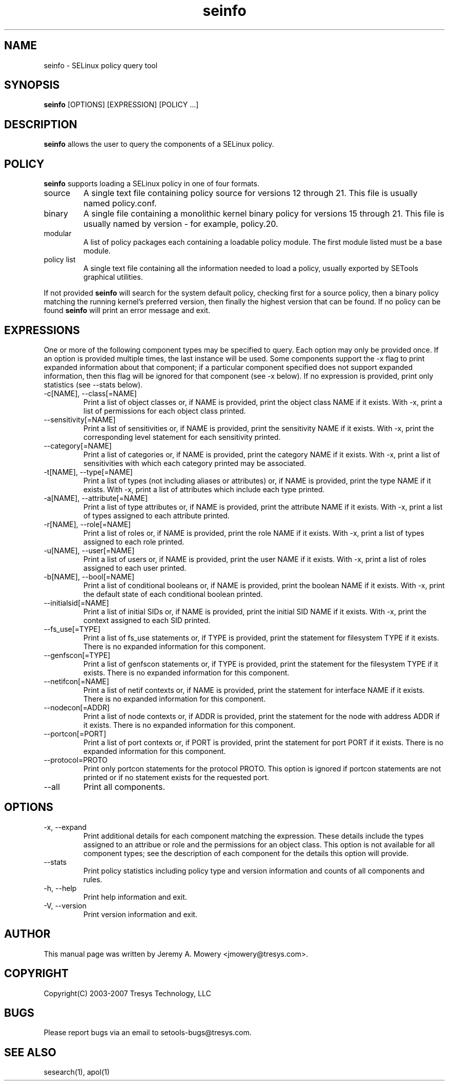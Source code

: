 .TH seinfo 1
.SH NAME
seinfo \- SELinux policy query tool
.SH SYNOPSIS
.B seinfo
[OPTIONS] [EXPRESSION] [POLICY ...]
.SH DESCRIPTION
.PP
.B seinfo
allows the user to query the components of a SELinux policy.
.SH POLICY
.PP
.B
seinfo
supports loading a SELinux policy in one of four formats.
.IP "source"
A single text file containing policy source for versions 12 through 21. This file is usually named policy.conf.
.IP "binary"
A single file containing a monolithic kernel binary policy for versions 15 through 21. This file is usually named by version - for example, policy.20.
.IP "modular"
A list of policy packages each containing a loadable policy module. The first module listed must be a base module.
.IP "policy list"
A single text file containing all the information needed to load a policy, usually exported by SETools graphical utilities.
.PP
If not provided
.B
seinfo
will search for the system default policy, checking first for a source policy, then a binary policy matching the running kernel's preferred version, then finally the highest version that can be found.
If no policy can be found
.B
seinfo
will print an error message and exit.
.SH EXPRESSIONS
.P
One or more of the following component types may be specified to query. Each option may only be provided once.
If an option is provided multiple times, the last instance will be used. Some components support the -x flag to print expanded information
about that component; if a particular component specified does not support expanded information,
then this flag will be ignored for that component (see -x below). If no expression is provided, print only statistics (see --stats below).
.IP "-c[NAME], --class[=NAME]"
Print a list of object classes or, if NAME is provided, print the object class NAME if it exists.
With -x, print a list of permissions for each object class printed.
.IP "--sensitivity[=NAME]"
Print a list of sensitivities or, if NAME is provided, print the sensitivity NAME if it exists.
With -x, print the corresponding level statement for each sensitivity printed.
.IP "--category[=NAME]"
Print a list of categories or, if NAME is provided, print the category NAME if it exists.
With -x, print a list of sensitivities with which each category printed may be associated.
.IP "-t[NAME], --type[=NAME]"
Print a list of types (not including aliases or attributes) or, if NAME is provided, print the type NAME if it exists.
With -x, print a list of attributes which include each type printed.
.IP "-a[NAME], --attribute[=NAME]"
Print a list of type attributes or, if NAME is provided, print the attribute NAME if it exists.
With -x, print a list of types assigned to each attribute printed.
.IP "-r[NAME], --role[=NAME]"
Print a list of roles or, if NAME is provided, print the role NAME if it exists.
With -x, print a list of types assigned to each role printed.
.IP "-u[NAME], --user[=NAME]"
Print a list of users or, if NAME is provided, print the user NAME if it exists.
With -x, print a list of roles assigned to each user printed.
.IP "-b[NAME], --bool[=NAME]"
Print a list of conditional booleans or, if NAME is provided, print the boolean NAME if it exists.
With -x, print the default state of each conditional boolean printed.
.IP "--initialsid[=NAME]"
Print a list of initial SIDs or, if NAME is provided, print the initial SID NAME if it exists.
With -x, print the context assigned to each SID printed.
.IP "--fs_use[=TYPE]"
Print a list of fs_use statements or, if TYPE is provided, print the statement for filesystem TYPE if it exists.
There is no expanded information for this component.
.IP "--genfscon[=TYPE]"
Print a list of genfscon statements or, if TYPE is provided, print the statement for the filesystem TYPE if it exists.
There is no expanded information for this component.
.IP "--netifcon[=NAME]"
Print a list of netif contexts or, if NAME is provided, print the statement for interface NAME if it exists.
There is no expanded information for this component.
.IP "--nodecon[=ADDR]"
Print a list of node contexts or, if ADDR is provided, print the statement for the node with address ADDR if it exists.
There is no expanded information for this component.
.IP "--portcon[=PORT]"
Print a list of port contexts or, if PORT is provided, print the statement for port PORT if it exists.
There is no expanded information for this component.
.IP "--protocol=PROTO"
Print only portcon statements for the protocol PROTO. This option is ignored if portcon statements are not printed or if no statement exists for the requested port.
.IP "--all"
Print all components.
.SH OPTIONS
.IP "-x, --expand"
Print additional details for each component matching the expression.
These details include the types assigned to an attribue or role and the permissions for an object class.
This option is not available for all component types; see the description of each component for the details this option will provide.
.IP "--stats"
Print policy statistics including policy type and version information and counts of all components and rules.
.IP "-h, --help"
Print help information and exit.
.IP "-V, --version"
Print version information and exit.
.SH AUTHOR
This manual page was written by Jeremy A. Mowery <jmowery@tresys.com>.
.SH COPYRIGHT
Copyright(C) 2003-2007 Tresys Technology, LLC
.SH BUGS
Please report bugs via an email to setools-bugs@tresys.com.
.SH SEE ALSO
sesearch(1), apol(1)
